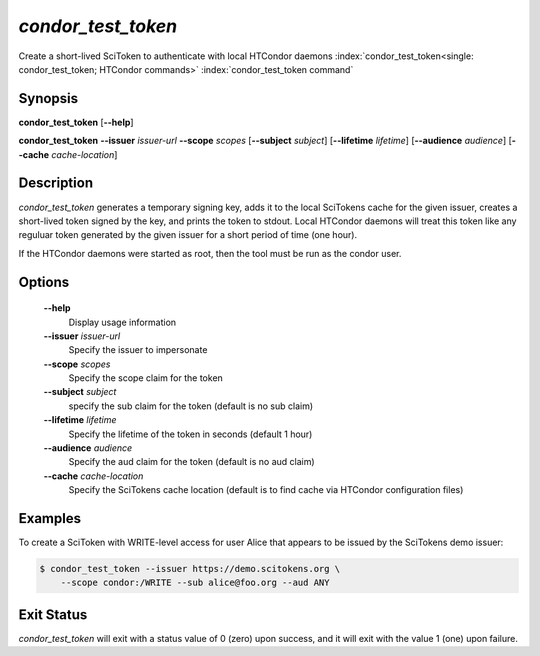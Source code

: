 

*condor_test_token*
===================

Create a short-lived SciToken to authenticate with local HTCondor daemons
:index:`condor_test_token<single: condor_test_token; HTCondor commands>`
:index:`condor_test_token command`

Synopsis
--------

**condor_test_token** [**--help**]

**condor_test_token**
**--issuer** *issuer-url*
**--scope** *scopes*
[**--subject** *subject*]
[**--lifetime** *lifetime*]
[**--audience** *audience*]
[**--cache** *cache-location*]

Description
-----------

*condor_test_token* generates a temporary signing key, adds it to the
local SciTokens cache for the given issuer, creates a short-lived
token signed by the key, and prints the token to stdout.
Local HTCondor daemons will treat this token like any reguluar token
generated by the given issuer for a short period of time (one hour).

If the HTCondor daemons were started as root, then the tool must be
run as the condor user.

Options
-------

 **--help**
    Display usage information
 **--issuer** *issuer-url*
    Specify the issuer to impersonate
 **--scope** *scopes*
    Specify the scope claim for the token
 **--subject** *subject*
    specify the sub claim for the token (default is no sub claim)
 **--lifetime** *lifetime*
    Specify the lifetime of the token in seconds (default 1 hour)
 **--audience** *audience*
    Specify the aud claim for the token (default is no aud claim)
 **--cache** *cache-location*
    Specify the SciTokens cache location (default is to find cache via
    HTCondor configuration files)

Examples
--------

To create a SciToken with WRITE-level access for user Alice that
appears to be issued by the SciTokens demo issuer:

.. code-block:: console

    $ condor_test_token --issuer https://demo.scitokens.org \
        --scope condor:/WRITE --sub alice@foo.org --aud ANY

Exit Status
-----------

*condor_test_token* will exit with a status value of 0 (zero) upon
success, and it will exit with the value 1 (one) upon failure.


